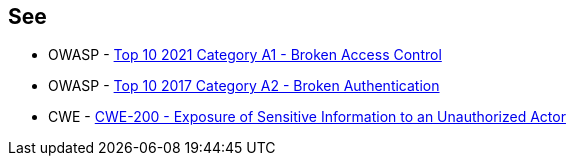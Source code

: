 == See

* OWASP - https://owasp.org/Top10/A01_2021-Broken_Access_Control/[Top 10 2021 Category A1 - Broken Access Control]
* OWASP - https://owasp.org/www-project-top-ten/OWASP_Top_Ten_2017/Top_10-2017_A2-Broken_Authentication[Top 10 2017 Category A2 - Broken Authentication]
* CWE - https://cwe.mitre.org/data/definitions/200[CWE-200 - Exposure of Sensitive Information to an Unauthorized Actor]

